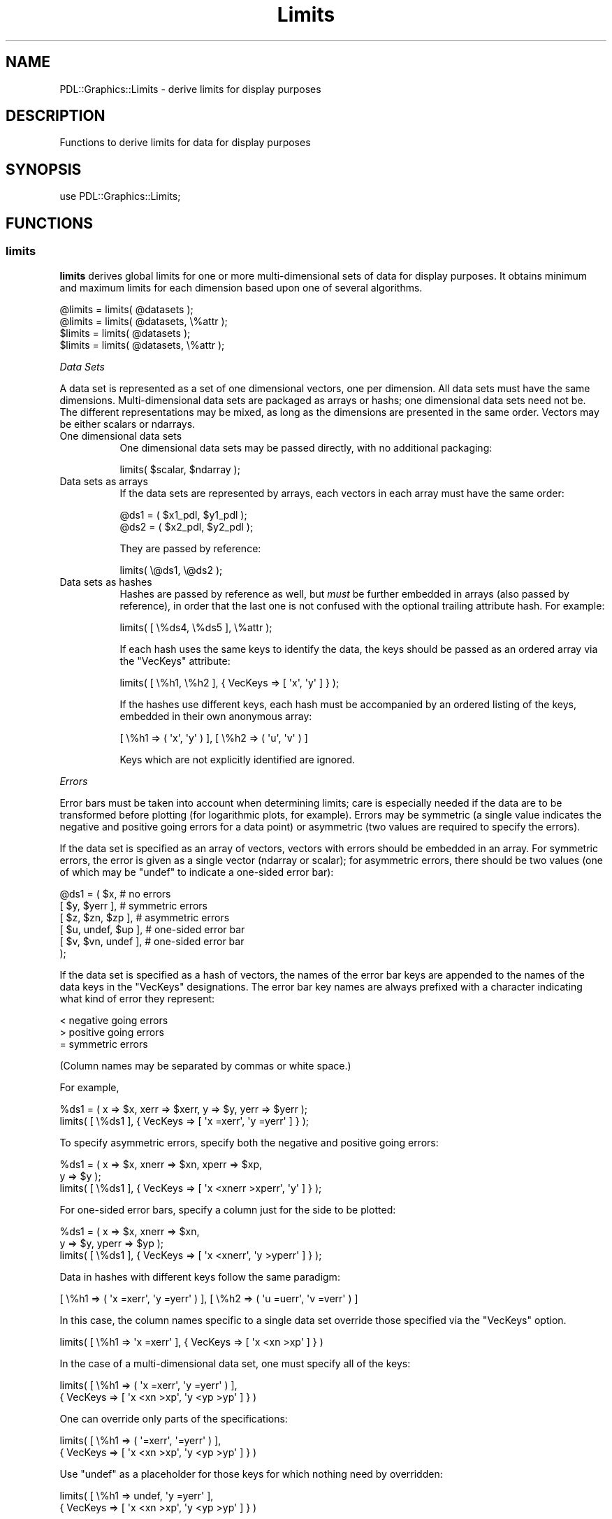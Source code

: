 .\" Automatically generated by Pod::Man 4.11 (Pod::Simple 3.35)
.\"
.\" Standard preamble:
.\" ========================================================================
.de Sp \" Vertical space (when we can't use .PP)
.if t .sp .5v
.if n .sp
..
.de Vb \" Begin verbatim text
.ft CW
.nf
.ne \\$1
..
.de Ve \" End verbatim text
.ft R
.fi
..
.\" Set up some character translations and predefined strings.  \*(-- will
.\" give an unbreakable dash, \*(PI will give pi, \*(L" will give a left
.\" double quote, and \*(R" will give a right double quote.  \*(C+ will
.\" give a nicer C++.  Capital omega is used to do unbreakable dashes and
.\" therefore won't be available.  \*(C` and \*(C' expand to `' in nroff,
.\" nothing in troff, for use with C<>.
.tr \(*W-
.ds C+ C\v'-.1v'\h'-1p'\s-2+\h'-1p'+\s0\v'.1v'\h'-1p'
.ie n \{\
.    ds -- \(*W-
.    ds PI pi
.    if (\n(.H=4u)&(1m=24u) .ds -- \(*W\h'-12u'\(*W\h'-12u'-\" diablo 10 pitch
.    if (\n(.H=4u)&(1m=20u) .ds -- \(*W\h'-12u'\(*W\h'-8u'-\"  diablo 12 pitch
.    ds L" ""
.    ds R" ""
.    ds C` ""
.    ds C' ""
'br\}
.el\{\
.    ds -- \|\(em\|
.    ds PI \(*p
.    ds L" ``
.    ds R" ''
.    ds C`
.    ds C'
'br\}
.\"
.\" Escape single quotes in literal strings from groff's Unicode transform.
.ie \n(.g .ds Aq \(aq
.el       .ds Aq '
.\"
.\" If the F register is >0, we'll generate index entries on stderr for
.\" titles (.TH), headers (.SH), subsections (.SS), items (.Ip), and index
.\" entries marked with X<> in POD.  Of course, you'll have to process the
.\" output yourself in some meaningful fashion.
.\"
.\" Avoid warning from groff about undefined register 'F'.
.de IX
..
.nr rF 0
.if \n(.g .if rF .nr rF 1
.if (\n(rF:(\n(.g==0)) \{\
.    if \nF \{\
.        de IX
.        tm Index:\\$1\t\\n%\t"\\$2"
..
.        if !\nF==2 \{\
.            nr % 0
.            nr F 2
.        \}
.    \}
.\}
.rr rF
.\" ========================================================================
.\"
.IX Title "Limits 3"
.TH Limits 3 "2022-02-14" "perl v5.30.0" "User Contributed Perl Documentation"
.\" For nroff, turn off justification.  Always turn off hyphenation; it makes
.\" way too many mistakes in technical documents.
.if n .ad l
.nh
.SH "NAME"
PDL::Graphics::Limits \- derive limits for display purposes
.SH "DESCRIPTION"
.IX Header "DESCRIPTION"
Functions to derive limits for data for display purposes
.SH "SYNOPSIS"
.IX Header "SYNOPSIS"
.Vb 1
\&  use PDL::Graphics::Limits;
.Ve
.SH "FUNCTIONS"
.IX Header "FUNCTIONS"
.SS "limits"
.IX Subsection "limits"
\&\fBlimits\fR derives global limits for one or more multi-dimensional sets
of data for display purposes.  It obtains minimum and maximum limits
for each dimension based upon one of several algorithms.
.PP
.Vb 4
\&  @limits = limits( @datasets );
\&  @limits = limits( @datasets, \e%attr );
\&  $limits = limits( @datasets );
\&  $limits = limits( @datasets, \e%attr );
.Ve
.PP
\fIData Sets\fR
.IX Subsection "Data Sets"
.PP
A data set is represented as a set of one dimensional vectors, one per
dimension. All data sets must have the same dimensions.
Multi-dimensional data sets are packaged as arrays or hashs; one
dimensional data sets need not be.  The different representations may
be mixed, as long as the dimensions are presented in the same order.
Vectors may be either scalars or ndarrays.
.IP "One dimensional data sets" 8
.IX Item "One dimensional data sets"
One dimensional data sets may be passed directly, with no additional packaging:
.Sp
.Vb 1
\&  limits( $scalar, $ndarray );
.Ve
.IP "Data sets as arrays" 8
.IX Item "Data sets as arrays"
If the data sets are represented by arrays, each vectors in each array
must have the same order:
.Sp
.Vb 2
\&  @ds1 = ( $x1_pdl, $y1_pdl );
\&  @ds2 = ( $x2_pdl, $y2_pdl );
.Ve
.Sp
They are passed by reference:
.Sp
.Vb 1
\&  limits( \e@ds1, \e@ds2 );
.Ve
.IP "Data sets as hashes" 8
.IX Item "Data sets as hashes"
Hashes are passed by reference as well, but \fImust\fR be further
embedded in arrays (also passed by reference), in order that the last
one is not confused with the optional trailing attribute hash.  For
example:
.Sp
.Vb 1
\&  limits( [ \e%ds4, \e%ds5 ], \e%attr );
.Ve
.Sp
If each hash uses the same keys to identify the data, the keys
should be passed as an ordered array via the \f(CW\*(C`VecKeys\*(C'\fR attribute:
.Sp
.Vb 1
\&  limits( [ \e%h1, \e%h2 ], { VecKeys => [ \*(Aqx\*(Aq, \*(Aqy\*(Aq ] } );
.Ve
.Sp
If the hashes use different keys, each hash must be accompanied by an
ordered listing of the keys, embedded in their own anonymous array:
.Sp
.Vb 1
\&  [ \e%h1 => ( \*(Aqx\*(Aq, \*(Aqy\*(Aq ) ], [ \e%h2 => ( \*(Aqu\*(Aq, \*(Aqv\*(Aq ) ]
.Ve
.Sp
Keys which are not explicitly identified are ignored.
.PP
\fIErrors\fR
.IX Subsection "Errors"
.PP
Error bars must be taken into account when determining limits; care
is especially needed if the data are to be transformed before plotting
(for logarithmic plots, for example).  Errors may be symmetric (a single
value indicates the negative and positive going errors for a data point) or
asymmetric (two values are required to specify the errors).
.PP
If the data set is specified as an array of vectors, vectors with
errors should be embedded in an array. For symmetric errors, the error
is given as a single vector (ndarray or scalar); for asymmetric errors, there
should be two values (one of which may be \f(CW\*(C`undef\*(C'\fR to indicate
a one-sided error bar):
.PP
.Vb 6
\&  @ds1 = ( $x,                  # no errors
\&           [ $y, $yerr ],       # symmetric errors
\&           [ $z, $zn, $zp ],    # asymmetric errors
\&           [ $u, undef, $up ],  # one\-sided error bar
\&           [ $v, $vn, undef ],  # one\-sided error bar
\&         );
.Ve
.PP
If the data set is specified as a hash of vectors, the names of the
error bar keys are appended to the names of the data keys in the
\&\f(CW\*(C`VecKeys\*(C'\fR designations.  The error bar key names are always prefixed
with a character indicating what kind of error they represent:
.PP
.Vb 3
\&        < negative going errors
\&        > positive going errors
\&        = symmetric errors
.Ve
.PP
(Column names may be separated by commas or white space.)
.PP
For example,
.PP
.Vb 2
\&  %ds1 = ( x => $x, xerr => $xerr, y => $y, yerr => $yerr );
\&  limits( [ \e%ds1 ], { VecKeys => [ \*(Aqx =xerr\*(Aq, \*(Aqy =yerr\*(Aq ] } );
.Ve
.PP
To specify asymmetric errors, specify both the negative and positive going
errors:
.PP
.Vb 3
\&  %ds1 = ( x => $x, xnerr => $xn, xperr => $xp,
\&           y => $y );
\&  limits( [ \e%ds1 ], { VecKeys => [ \*(Aqx <xnerr >xperr\*(Aq, \*(Aqy\*(Aq ] } );
.Ve
.PP
For one-sided error bars, specify a column just for the side to
be plotted:
.PP
.Vb 3
\&  %ds1 = ( x => $x, xnerr => $xn,
\&           y => $y, yperr => $yp );
\&  limits( [ \e%ds1 ], { VecKeys => [ \*(Aqx <xnerr\*(Aq, \*(Aqy >yperr\*(Aq ] } );
.Ve
.PP
Data in hashes with different keys follow the same paradigm:
.PP
.Vb 1
\&  [ \e%h1 => ( \*(Aqx =xerr\*(Aq, \*(Aqy =yerr\*(Aq ) ], [ \e%h2 => ( \*(Aqu =uerr\*(Aq, \*(Aqv =verr\*(Aq ) ]
.Ve
.PP
In this case, the column names specific to a single data set override
those specified via the \f(CW\*(C`VecKeys\*(C'\fR option.
.PP
.Vb 1
\&  limits( [ \e%h1 => \*(Aqx =xerr\*(Aq ], { VecKeys => [ \*(Aqx <xn >xp\*(Aq ] } )
.Ve
.PP
In the case of a multi-dimensional data set, one must specify
all of the keys:
.PP
.Vb 2
\&  limits( [ \e%h1 => ( \*(Aqx =xerr\*(Aq, \*(Aqy =yerr\*(Aq ) ],
\&                  { VecKeys => [ \*(Aqx <xn >xp\*(Aq, \*(Aqy <yp >yp\*(Aq ] } )
.Ve
.PP
One can override only parts of the specifications:
.PP
.Vb 2
\&  limits( [ \e%h1 => ( \*(Aq=xerr\*(Aq, \*(Aq=yerr\*(Aq ) ],
\&                  { VecKeys => [ \*(Aqx <xn >xp\*(Aq, \*(Aqy <yp >yp\*(Aq ] } )
.Ve
.PP
Use \f(CW\*(C`undef\*(C'\fR as a placeholder for those keys for which
nothing need by overridden:
.PP
.Vb 2
\&  limits( [ \e%h1 => undef, \*(Aqy =yerr\*(Aq ],
\&                  { VecKeys => [ \*(Aqx <xn >xp\*(Aq, \*(Aqy <yp >yp\*(Aq ] } )
.Ve
.PP
\fIData Transformation\fR
.IX Subsection "Data Transformation"
.PP
Normally the data passed to \fBlimits\fR should be in their final,
transformed, form. For example, if the data will be displayed on a
logarithmic scale, the logarithm of the data should be passed to
\&\fBlimits\fR.  However, if error bars are also to be displayed, the
\&\fIuntransformed\fR data must be passed, as
.PP
.Vb 1
\&  log(data) + log(error) != log(data + error)
.Ve
.PP
Since the ranges must be calculated for the transformed values,
\&\fBrange\fR must be given the transformation function.
.PP
If all of the data sets will undergo the same transformation, this may
be done with the \fBTrans\fR attribute, which is given a list of
subroutine references, one for each element of a data set.  An
\&\f(CW\*(C`undef\*(C'\fR value may be used to indicate no transformation is to be
performed.  For example,
.PP
.Vb 1
\&  @ds1 = ( $x, $y );
\&
\&  # take log of $x
\&  limits( \e@ds1, { trans => [ \e&log10 ] } );
\&
\&  # take log of $y
\&  limits( \e@ds1, { trans => [ undef, \e&log10 ] } );
.Ve
.PP
If each data set has a different transformation, things are a bit more
complicated.  If the data sets are specified as arrays of vectors, vectors
with transformations should be embedded in an array, with the \fIlast\fR
element the subroutine reference:
.PP
.Vb 1
\&  @ds1 = ( [ $x, \e&log10 ], $y );
.Ve
.PP
With error bars, this looks like this:
.PP
.Vb 2
\&  @ds1 = ( [ $x, $xerr, \e&log10 ], $y );
\&  @ds1 = ( [ $x, $xn, $xp, \e&log10 ], $y );
.Ve
.PP
If the \f(CW\*(C`Trans\*(C'\fR attribute is used in conjunction with individual data
set transformations, the latter will override it.  To explicitly
indicate that a specific data set element has no transformation
(normally only needed if \f(CW\*(C`Trans\*(C'\fR is used to specify a default) set
the transformation subroutine reference to \f(CW\*(C`undef\*(C'\fR.  In this case,
the entire quad of data element, negative error, positive error, and
transformation subroutine must be specified to avoid confusion:
.PP
.Vb 1
\&  [ $x, $xn, $xp, undef ]
.Ve
.PP
Note that \f(CW$xn\fR and \f(CW$xp\fR may be undef. For symmetric errors, simply
set both \f(CW$xn\fR and \f(CW$xp\fR to the same value.
.PP
For data sets passed as hashes, the subroutine reference is an element
in the hashes; the name of the corresponding key is added to the list
of keys, preceded by the \f(CW\*(C`&\*(C'\fR character:
.PP
.Vb 2
\&  %ds1 = ( x => $x, xerr => $xerr, xtrans => \e&log10,
\&           y => $y, yerr => $yerr );
\&
\&  limits( [ \e%ds1, \e%ds2 ],
\&         { VecKeys => [ \*(Aqx =xerr &xtrans\*(Aq,  \*(Aqy =yerr\*(Aq ] });
\&  limits( [ \e%ds1 => \*(Aqx =xerr &xtrans\*(Aq, \*(Aqy =yerr\*(Aq ] );
.Ve
.PP
If the \f(CW\*(C`Trans\*(C'\fR attribute is specified, and a key name is also
specified via the \f(CW\*(C`VecKeys\*(C'\fR attribute or individually for a data set
element, the latter will take precedence.  For example,
.PP
.Vb 2
\&  $ds1{trans1} = \e&log10;
\&  $ds1{trans2} = \e&sqrt;
\&
\&  # resolves to exp
\&  limits( [ \e%ds1 ], { Trans => [ \e&exp ] });
\&
\&  # resolves to sqrt
\&  limits( [ \e%ds1 ], { Trans => [ \e&exp ],
\&                      VecKeys => [ \*(Aqx =xerr &trans2\*(Aq ] });
\&
\&  # resolves to log10
\&  limits( [ \e%ds1 => \*(Aq&trans1\*(Aq ], { Trans => [ \e&exp ],
\&                                   VecKeys => [ \*(Aqx =xerr &trans2\*(Aq ] });
.Ve
.PP
To indicate that a particular vector should have no transformation,
use a blank key:
.PP
.Vb 2
\&  limits( [ \e%ds1 => ( \*(Aqx =xerr &\*(Aq, \*(Aqy =yerr\*(Aq ) ], [\e%ds2],
\&           { Trans => [ \e&log10 ] } );
.Ve
.PP
or set the hash element to \f(CW\*(C`undef\*(C'\fR:
.PP
.Vb 1
\&  $ds1{xtrans} = undef;
.Ve
.PP
\fIRange Algorithms\fR
.IX Subsection "Range Algorithms"
.PP
Sometimes all you want is to find the minimum and maximum values.  However,
for display purposes, it's often nice to have \*(L"clean\*(R" range bounds.  To that
end, \fBlimits\fR produces a range in two steps.  First it determines the bounds,
then it cleans them up.
.PP
To specify the bounding algorithm, set the value of the \f(CW\*(C`Bounds\*(C'\fR key
in the \f(CW%attr\fR hash to one of the following values:
.IP "MinMax" 8
.IX Item "MinMax"
This indicates the raw minima and maxima should be used.  This is the
default.
.IP "Zscale" 8
.IX Item "Zscale"
This is valid for two dimensional data only.  The \f(CW\*(C`Y\*(C'\fR values are sorted,
then fit to a line.  The minimum and maximum values of the evaluated
line are used for the \f(CW\*(C`Y\*(C'\fR bounds; the raw minimum and maximum values
of the \f(CW\*(C`X\*(C'\fR data are used for the \f(CW\*(C`X\*(C'\fR bounds.  This method is good
in situations where there are \*(L"spurious\*(R" spikes in the \f(CW\*(C`Y\*(C'\fR data which
would generate too large a dynamic range in the bounds.  (Note that
the \f(CW\*(C`Zscale\*(C'\fR algorithm is found in \s-1IRAF\s0 and \s-1DS9\s0; its true origin
is unknown to the author).
.PP
To specify the cleaning algorithm, set the value of the \f(CW\*(C`Clean\*(C'\fR key
in the \f(CW%attr\fR hash to one of the following values:
.IP "None" 8
.IX Item "None"
Perform no cleaning of the bounds.
.IP "RangeFrac" 8
.IX Item "RangeFrac"
This is based upon the \f(CW\*(C`PGPLOT\*(C'\fR \fBpgrnge\fR function.  It symmetrically expands
the bounds (determined above) by a fractional amount:
.Sp
.Vb 3
\&    $expand = $frac * ( $axis\->{max} \- $axis\->{min} );
\&    $min = $axis\->{min} \- $expand;
\&    $max = $axis\->{max} + $expand;
.Ve
.Sp
The fraction may be specified in the \f(CW%attr\fR hash with the
\&\f(CW\*(C`RangeFrac\*(C'\fR key.  It defaults to \f(CW0.05\fR.
.Sp
Because this is a symmetric expansion, a limit of \f(CW0.0\fR may be
transformed into a negative number, which may be inappropriate.  If
the \f(CW\*(C`ZeroFix\*(C'\fR key is set to a non-zero value in the \f(CW%attr\fR hash,
the cleaned boundary is set to \f(CW0.0\fR if it is on the other side of
\&\f(CW0.0\fR from the above determined bounds.  For example, If the minimum
boundary value is \f(CW0.1\fR, and the cleaned boundary value is \f(CW\*(C`\-0.1\*(C'\fR,
the cleaned value will be set to \f(CW0.0\fR.  Similarly, if the maximum
value is \f(CW\*(C`\-0.1\*(C'\fR and the cleaned value is \f(CW0.1\fR, it will be set to \f(CW0.0\fR.
.Sp
This is the default clean algorithm.
.IP "RoundPow" 8
.IX Item "RoundPow"
This is based upon the \f(CW\*(C`PGPLOT\*(C'\fR \fBpgrnd\fR routine.  It determines a
\&\*(L"nice\*(R" value, where \*(L"nice\*(R" is the closest round number to
the boundary value, where a round number is 1, 2, or 5 times a power
of 10.
.PP
\fIUser Specified Limits\fR
.IX Subsection "User Specified Limits"
.PP
To fully or partially override the automatically determined limits,
use the \fBLimits\fR attribute.  These values are used as input to the
range algorithms.
.PP
The \fBLimits\fR attribute value may be either an array of arrayrefs, or
a hash.
.IP "Arrays" 4
.IX Item "Arrays"
The \fBLimits\fR value may be a reference to an array of arrayrefs, one
per dimension, which contain the requested limits.
.Sp
The dimensions should be ordered in the same way as the datasets.
Each arrayref should contain two ordered values, the minimum and
maximum limits for that dimension.  The limits may have the undefined
value if that limit is to be automatically determined.  The limits
should be transformed (or not) in the same fashion as the data.
.Sp
For example, to specify that the second dimension's maximum limit
should be fixed at a specified value:
.Sp
.Vb 1
\&  Limits => [ [ undef, undef ], [ undef, $max ] ]
.Ve
.Sp
Note that placeholder values are required for leading dimensions which
are to be handled automatically. For convenience, if limits for a
dimension are to be fully automatically determined, the placeholder
arrayref may be empty.  Also, trailing undefined limits may be
omitted.  The above example may be rewritten as:
.Sp
.Vb 1
\&  Limits => [ [], [ undef, $max ] ]
.Ve
.Sp
If the minimum value was specified instead of the maximum, the following
would be acceptable:
.Sp
.Vb 1
\&  Limits => [ [], [ $min ] ]
.Ve
.Sp
If the data has but a single dimension, nested arrayrefs are not required:
.Sp
.Vb 1
\&  Limits => [ $min, $max ]
.Ve
.IP "Hashes" 4
.IX Item "Hashes"
Th \fBLimits\fR attribute value may be a hash; this can only be used in
conjunction with the \fBVecKeys\fR attribute.  If the data sets are
represented by hashes which do not have common keys, then the user
defined limits should be specified with arrays.  The keys in the
\&\fBLimits\fR hash should be the names of the data vectors in the
\&\fBVecKeys\fR. Their values should be hashes with keys \f(CW\*(C`min\*(C'\fR and \f(CW\*(C`max\*(C'\fR,
representing the minimum and maximum limits.  Limits which have the value
\&\f(CW\*(C`undef\*(C'\fR or which are not specified will be determined from the data.
For example,
.Sp
.Vb 1
\&  Limits => { x => { min => 30 }, y => { max => 22 } }
.Ve
.PP
\fIReturn Values\fR
.IX Subsection "Return Values"
.PP
When called in a list context, it returns the minimum and maximum
bounds for each axis:
.PP
.Vb 1
\&  @limits = ( $min_1, $max_1, $min_2, $max_2, ... );
.Ve
.PP
which makes life easier when using the \fBenv\fR method:
.PP
.Vb 1
\&  $window\->env( @limits );
.Ve
.PP
When called in a scalar context, it returns a hashref with the keys
.PP
.Vb 1
\&  axis1, ... axisN
.Ve
.PP
where \f(CW\*(C`axisN\*(C'\fR is the name of the Nth axis. If axis names have not
been specified via the \f(CW\*(C`VecKeys\*(C'\fR element of \f(CW%attr\fR, names are
concocted as \f(CW\*(C`q1\*(C'\fR, \f(CW\*(C`q2\*(C'\fR, etc.  The values are hashes with keys
\&\f(CW\*(C`min\*(C'\fR and \f(CW\*(C`max\*(C'\fR.  For example:
.PP
.Vb 2
\&  { q1 => { min => 1, max => 2},
\&    q2 => { min => \-33, max => 33 } }
.Ve
.PP
\fIMiscellaneous\fR
.IX Subsection "Miscellaneous"
.PP
Normally \fBlimits\fR complains if hash data sets don't contain specific
keys for error bars or transformation functions.  If, however,
you'd like to specify default values using the \f(CW%attr\fR argument,
but there are data sets which don't have the data and you'd rather
not have to explicitly indicate that, set the \f(CW\*(C`KeyCroak\*(C'\fR attribute
to zero.  For example,
.PP
.Vb 2
\&  limits( [ { x => $x }, { x => $x1, xerr => $xerr } ],
\&         { VecKeys => [ \*(Aqx =xerr\*(Aq ] } );
.Ve
.PP
will generate an error because the first data set does not have
an \f(CW\*(C`xerr\*(C'\fR key.  Resetting \f(CW\*(C`KeyCroak\*(C'\fR will fix this:
.PP
.Vb 2
\&  limits( [ { x => $x }, { x => $x1, xerr => $xerr } ],
\&         { VecKeys => [ \*(Aqx =xerr\*(Aq ], KeyCroak => 0 } );
.Ve
.SH "AUTHOR"
.IX Header "AUTHOR"
Diab Jerius, <djerius@cpan.org>
.SH "COPYRIGHT AND LICENSE"
.IX Header "COPYRIGHT AND LICENSE"
Copyright (C) 2004 by the Smithsonian Astrophysical Observatory
.PP
This software is released under the \s-1GNU\s0 General Public License.
You may find a copy at <http://www.fsf.org/copyleft/gpl.html>.
